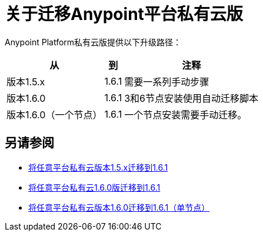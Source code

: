 = 关于迁移Anypoint平台私有云版

Anypoint Platform私有云版提供以下升级路径：

[%header%autowidth.spread]
|===
| 从 | 到 | 注释
| 版本1.5.x  |  1.6.1  | 需要一系列手动步骤
| 版本1.6.0  |  1.6.1  |  3和6节点安装使用自动迁移脚本
| 版本1.6.0（一个节点） |  1.6.1  | 一个节点安装需要手动迁移。
|===

== 另请参阅

*  link:/anypoint-private-cloud/v/1.6/upgrade-1.6.1[将任意平台私有云版本1.5.x迁移到1.6.1]
*  link:/anypoint-private-cloud/v/1.6/upgrade-1.6.0-1.6.1[将任意平台私有云1.6.0版迁移到1.6.1]
*  link:/anypoint-private-cloud/v/1.6/upgrade-1.6.0-1.6.1-one-node[将任意平台私有云版本1.6.0迁移到1.6.1（单节点）]
